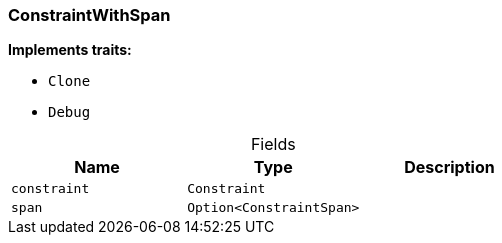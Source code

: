 [#_struct_ConstraintWithSpan]
=== ConstraintWithSpan

*Implements traits:*

* `Clone`
* `Debug`

[caption=""]
.Fields
// tag::properties[]
[cols=",,"]
[options="header"]
|===
|Name |Type |Description
a| `constraint` a| `Constraint` a| 
a| `span` a| `Option<ConstraintSpan>` a| 
|===
// end::properties[]

